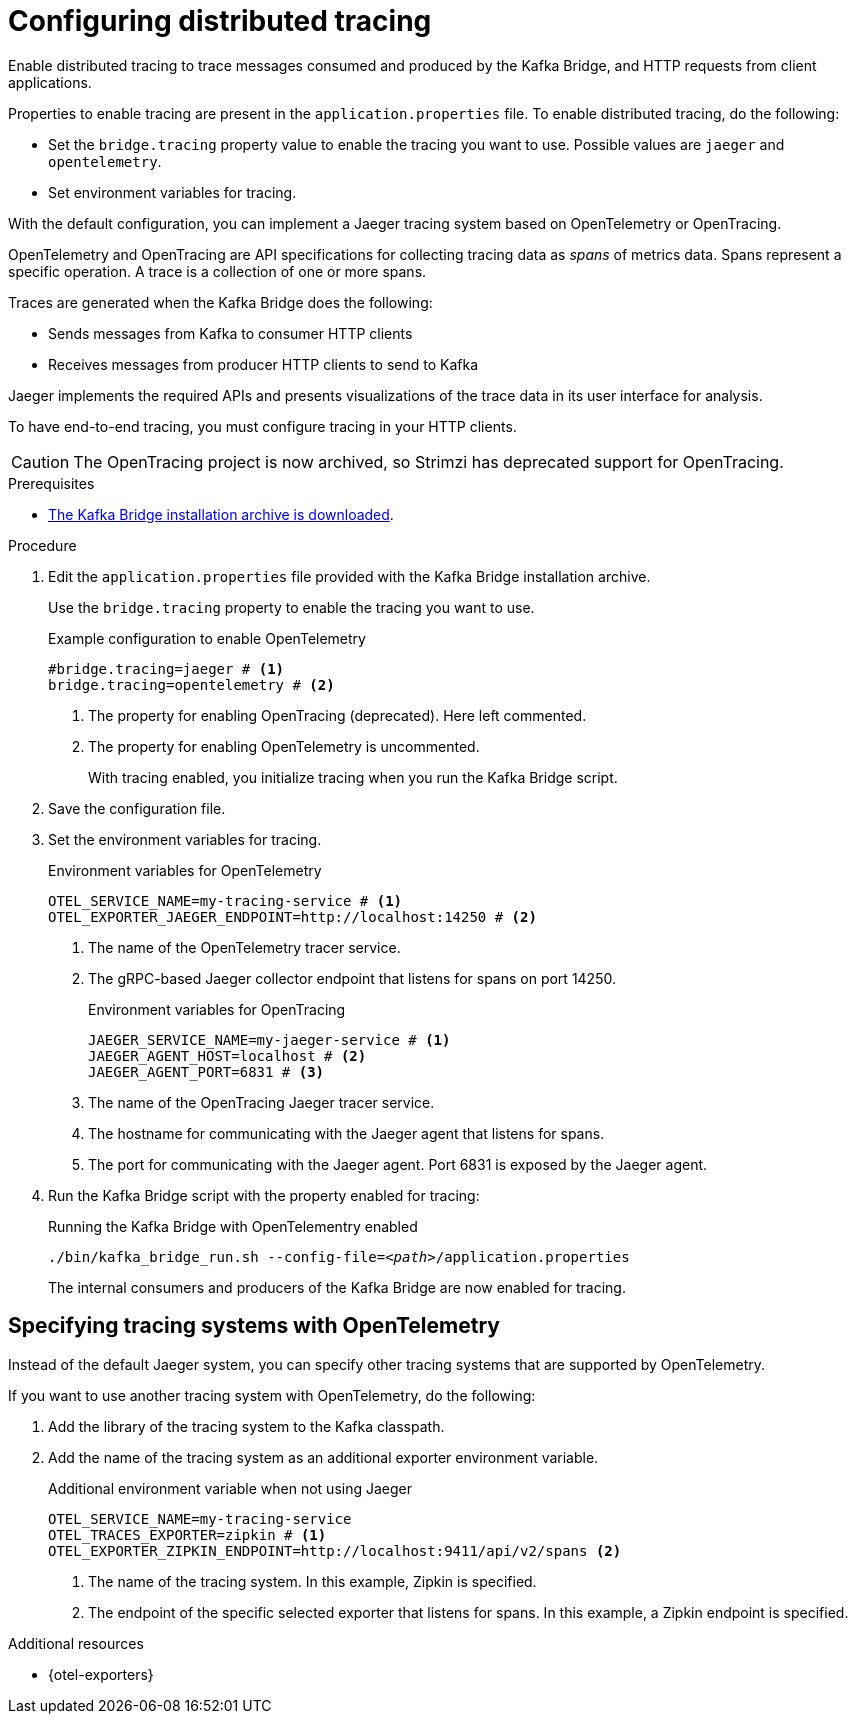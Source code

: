 // Module included in the following assemblies:
//
// assembly-kafka-bridge-config.adoc

[id='proc-configuring-kafka-bridge-tracing-{context}']
= Configuring distributed tracing

[role="_abstract"]
Enable distributed tracing to trace messages consumed and produced by the Kafka Bridge, and HTTP requests from client applications.

Properties to enable tracing are present in the `application.properties` file.
To enable distributed tracing, do the following:

* Set the `bridge.tracing` property value to enable the tracing you want to use. Possible values are `jaeger` and `opentelemetry`.
* Set environment variables for tracing.

With the default configuration, you can implement a Jaeger tracing system based on OpenTelemetry or OpenTracing.

OpenTelemetry and OpenTracing are API specifications for collecting tracing data as _spans_ of metrics data.
Spans represent a specific operation.
A trace is a collection of one or more spans.

Traces are generated when the Kafka Bridge does the following:

* Sends messages from Kafka to consumer HTTP clients 
* Receives messages from producer HTTP clients to send to Kafka

Jaeger implements the required APIs and presents visualizations of the trace data in its user interface for analysis. 

To have end-to-end tracing, you must configure tracing in your HTTP clients.

CAUTION: The OpenTracing project is now archived, so Strimzi has deprecated support for OpenTracing.

.Prerequisites

* xref:proc-downloading-kafka-bridge-{context}[The Kafka Bridge installation archive is downloaded].

.Procedure

. Edit the `application.properties` file provided with the Kafka Bridge installation archive.
+
Use the `bridge.tracing` property to enable the tracing you want to use. 
+
.Example configuration to enable OpenTelemetry
[source,properties]
----
#bridge.tracing=jaeger # <1>
bridge.tracing=opentelemetry # <2>
----
<1> The property for enabling OpenTracing (deprecated). Here left commented.
<2> The property for enabling OpenTelemetry is uncommented. 
+
With tracing enabled, you initialize tracing when you run the Kafka Bridge script.

. Save the configuration file.
. Set the environment variables for tracing.
+
.Environment variables for OpenTelemetry 
[source,env]
----
OTEL_SERVICE_NAME=my-tracing-service # <1>
OTEL_EXPORTER_JAEGER_ENDPOINT=http://localhost:14250 # <2>
----
<1> The name of the OpenTelemetry tracer service.
<2> The gRPC-based Jaeger collector endpoint that listens for spans on port 14250.
+
.Environment variables for OpenTracing
[source,env]
----
JAEGER_SERVICE_NAME=my-jaeger-service # <1>
JAEGER_AGENT_HOST=localhost # <2>
JAEGER_AGENT_PORT=6831 # <3>
----
<1> The name of the OpenTracing Jaeger tracer service.
<2> The hostname for communicating with the Jaeger agent that listens for spans.
<3> The port for communicating with the Jaeger agent. Port 6831 is exposed by the Jaeger agent. 

. Run the Kafka Bridge script with the property enabled for tracing:
+
.Running the Kafka Bridge with OpenTelementry enabled 
[source,shell,subs="+quotes,attributes"]
----
./bin/kafka_bridge_run.sh --config-file=_<path>_/application.properties
----
+
The internal consumers and producers of the Kafka Bridge are now enabled for tracing.

== Specifying tracing systems with OpenTelemetry

Instead of the default Jaeger system, you can specify other tracing systems that are supported by OpenTelemetry.

If you want to use another tracing system with OpenTelemetry, do the following: 

. Add the library of the tracing system to the Kafka classpath.
. Add the name of the tracing system as an additional exporter environment variable.
+
.Additional environment variable when not using Jaeger 
[source,env]
----
OTEL_SERVICE_NAME=my-tracing-service
OTEL_TRACES_EXPORTER=zipkin # <1>
OTEL_EXPORTER_ZIPKIN_ENDPOINT=http://localhost:9411/api/v2/spans <2>
----
<1> The name of the tracing system. In this example, Zipkin is specified.
<2> The endpoint of the specific selected exporter that listens for spans. In this example, a Zipkin endpoint is specified.

[role="_additional-resources"]
.Additional resources

* {otel-exporters}
